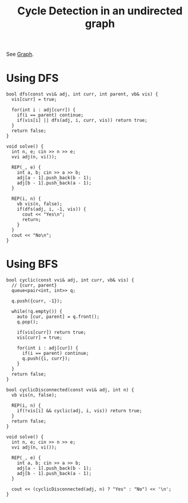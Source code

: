 :PROPERTIES:
:ID:       552f08a1-dacd-4380-8413-f606184a822f
:END:
#+title: Cycle Detection in an undirected graph
#+filetags: :CS:

See [[id:5606497d-39ad-4cd6-aa86-bdb8055f0f23][Graph]].
* Using DFS
:PROPERTIES:
:ID:       9fcab8aa-c0ea-4916-93b1-4cb29a15af0b
:END:
#+begin_src c++
  bool dfs(const vvi& adj, int curr, int parent, vb& vis) {
    vis[curr] = true;

    for(int i : adj[curr]) {
      if(i == parent) continue;
      if(vis[i] || dfs(adj, i, curr, vis)) return true;
    }
    return false;
  }

  void solve() {
    int n, e; cin >> n >> e;
    vvi adj(n, vi());

    REP(_, e) {
      int a, b; cin >> a >> b;
      adj[a - 1].push_back(b - 1);
      adj[b - 1].push_back(a - 1);
    }

    REP(i, n) {
      vb vis(n, false);
      if(dfs(adj, i, -1, vis)) {
        cout << "Yes\n";
        return;
      }
    }
    cout << "No\n";
  }
#+end_src

* Using BFS
:PROPERTIES:
:ID:       aa41e477-faf7-48e0-83e0-db460d42cb5e
:END:
#+begin_src c++
  bool cyclic(const vvi& adj, int curr, vb& vis) {
    // {curr, parent}
    queue<pair<int, int>> q;

    q.push({curr, -1});

    while(!q.empty()) {
      auto [cur, parent] = q.front();
      q.pop();

      if(vis[curr]) return true;
      vis[curr] = true;

      for(int i : adj[cur]) {
        if(i == parent) continue;
        q.push({i, curr});
      }
    }
    return false;
  }

  bool cyclicDisconnected(const vvi& adj, int n) {
    vb vis(n, false);

    REP(i, n) {
      if(!vis[i] && cyclic(adj, i, vis)) return true;
    }
    return false;
  }

  void solve() {
    int n, e; cin >> n >> e;
    vvi adj(n, vi());

    REP(_, e) {
      int a, b; cin >> a >> b;
      adj[a - 1].push_back(b - 1);
      adj[b - 1].push_back(a - 1);
    }

    cout << (cyclicDisconnected(adj, n) ? "Yes" : "No") << '\n';
  }
#+end_src
